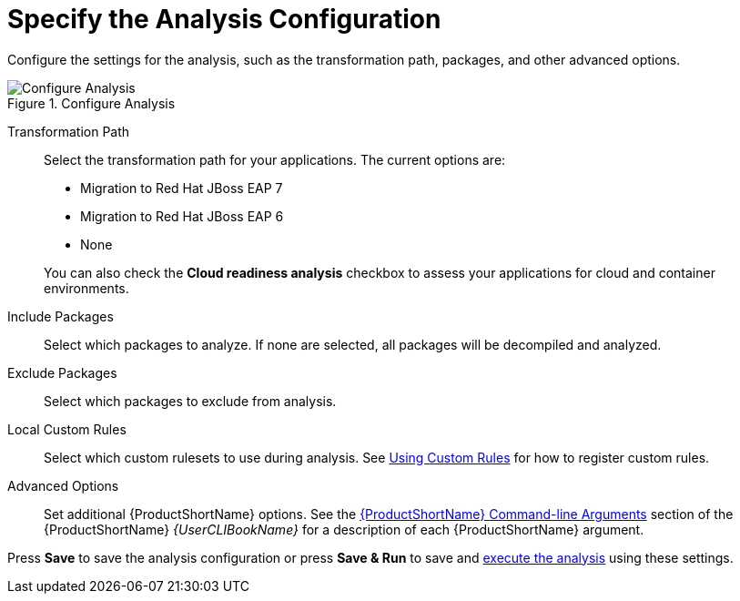 [[analysis_configuration]]
= Specify the Analysis Configuration

Configure the settings for the analysis, such as the transformation path, packages, and other advanced options.

.Configure Analysis
image::web-configure-analysis.png[Configure Analysis]

Transformation Path::

Select the transformation path for your applications. The current options are:

* Migration to Red Hat JBoss EAP 7
* Migration to Red Hat JBoss EAP 6
* None

+
You can also check the *Cloud readiness analysis* checkbox to assess your applications for cloud and container environments.

Include Packages::

Select which packages to analyze. If none are selected, all packages will be decompiled and analyzed.

Exclude Packages::

Select which packages to exclude from analysis.

Local Custom Rules::

Select which custom rulesets to use during analysis. See xref:using_custom_rules[Using Custom Rules] for how to register custom rules.

Advanced Options::

Set additional {ProductShortName} options. See the link:{ProductDocUserGuideURL}#command_line_arguments[{ProductShortName} Command-line Arguments] section of the {ProductShortName} _{UserCLIBookName}_ for a description of each {ProductShortName} argument.

Press *Save* to save the analysis configuration or press *Save & Run* to save and xref:execute[execute the analysis] using these settings.
